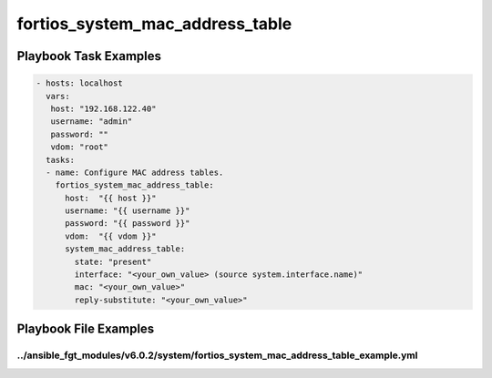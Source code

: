 ================================
fortios_system_mac_address_table
================================


Playbook Task Examples
----------------------

.. code-block:: yaml

    - hosts: localhost
      vars:
       host: "192.168.122.40"
       username: "admin"
       password: ""
       vdom: "root"
      tasks:
      - name: Configure MAC address tables.
        fortios_system_mac_address_table:
          host:  "{{ host }}"
          username: "{{ username }}"
          password: "{{ password }}"
          vdom:  "{{ vdom }}"
          system_mac_address_table:
            state: "present"
            interface: "<your_own_value> (source system.interface.name)"
            mac: "<your_own_value>"
            reply-substitute: "<your_own_value>"



Playbook File Examples
----------------------


../ansible_fgt_modules/v6.0.2/system/fortios_system_mac_address_table_example.yml
+++++++++++++++++++++++++++++++++++++++++++++++++++++++++++++++++++++++++++++++++

.. code-block:: yaml
            - hosts: localhost
      vars:
       host: "192.168.122.40"
       username: "admin"
       password: ""
       vdom: "root"
      tasks:
      - name: Configure MAC address tables.
        fortios_system_mac_address_table:
          host:  "{{ host }}"
          username: "{{ username }}"
          password: "{{ password }}"
          vdom:  "{{ vdom }}"
          system_mac_address_table:
            state: "present"
            interface: "<your_own_value> (source system.interface.name)"
            mac: "<your_own_value>"
            reply-substitute: "<your_own_value>"




